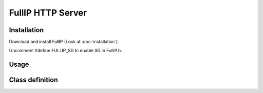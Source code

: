 ==================
FullIP HTTP Server
==================

Installation
============

Download and install FullIP (Look at :doc:`installation`).

Uncomment #define FULLIP_SD to enable SD in FullIP.h.

Usage
=====

Class definition
================

.. doxygenclass:: HttpServer
   :project: fullip
   :members:

